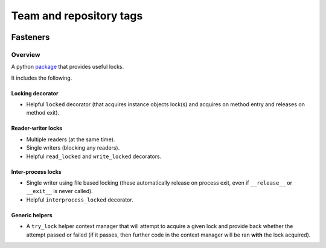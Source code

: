 ========================
Team and repository tags
========================

.. image:: http://governance.openstack.org/badges/deb-python-fasteners.svg
    :target: http://governance.openstack.org/reference/tags/index.html

.. Change things from this point on

Fasteners
=========

.. image:: https://travis-ci.org/harlowja/fasteners.png?branch=master
   :target: https://travis-ci.org/harlowja/fasteners

.. image:: https://ci.appveyor.com/api/projects/status/7d7aku32pimpadiv
   :target: https://ci.appveyor.com/project/JoshuaHarlow/fasteners

.. image:: https://readthedocs.org/projects/fasteners/badge/?version=latest
   :target: https://readthedocs.org/projects/fasteners/?badge=latest
   :alt: Documentation Status

.. image:: https://img.shields.io/pypi/dm/fasteners.svg
   :target: https://pypi.python.org/pypi/fasteners/
   :alt: Downloads

.. image:: https://img.shields.io/pypi/v/fasteners.svg
    :target: https://pypi.python.org/pypi/fasteners/
    :alt: Latest Version

Overview
--------

A python `package`_ that provides useful locks.

It includes the following.

Locking decorator
*****************

* Helpful ``locked`` decorator (that acquires instance
  objects lock(s) and acquires on method entry and
  releases on method exit).

Reader-writer locks
*******************

* Multiple readers (at the same time).
* Single writers (blocking any readers).
* Helpful ``read_locked`` and ``write_locked`` decorators.

Inter-process locks
*******************

* Single writer using file based locking (these automatically
  release on process exit, even if ``__release__`` or
  ``__exit__`` is never called).
* Helpful ``interprocess_locked`` decorator.

Generic helpers
***************

* A ``try_lock`` helper context manager that will attempt to
  acquire a given lock and provide back whether the attempt
  passed or failed (if it passes, then further code in the
  context manager will be ran **with** the lock acquired).

.. _package: https://pypi.python.org/pypi/fasteners
